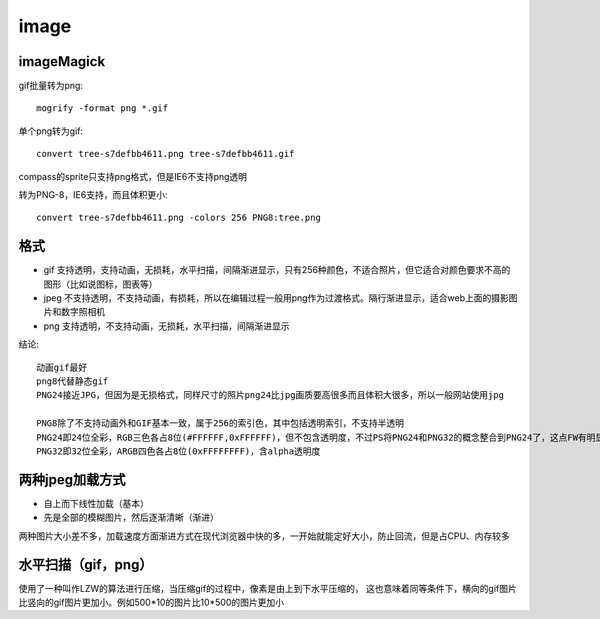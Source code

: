 .. _image:


***************
image
***************

imageMagick
---------------

gif批量转为png::

  mogrify -format png *.gif

单个png转为gif::

  convert tree-s7defbb4611.png tree-s7defbb4611.gif

compass的sprite只支持png格式，但是IE6不支持png透明

转为PNG-8，IE6支持，而且体积更小::

  convert tree-s7defbb4611.png -colors 256 PNG8:tree.png

格式
-----------

* gif 支持透明，支持动画，无损耗，水平扫描，间隔渐进显示，只有256种颜色，不适合照片，但它适合对颜色要求不高的图形（比如说图标，图表等）
* jpeg 不支持透明，不支持动画，有损耗，所以在编辑过程一般用png作为过渡格式。隔行渐进显示，适合web上面的摄影图片和数字照相机
* png 支持透明，不支持动画，无损耗，水平扫描，间隔渐进显示

结论::

  动画gif最好
  png8代替静态gif
  PNG24接近JPG，但因为是无损格式，同样尺寸的照片png24比jpg画质要高很多而且体积大很多，所以一般网站使用jpg

  PNG8除了不支持动画外和GIF基本一致，属于256的索引色，其中包括透明索引，不支持半透明
  PNG24即24位全彩，RGB三色各占8位(#FFFFFF,0xFFFFFF)，但不包含透明度，不过PS将PNG24和PNG32的概念整合到PNG24了，这点FW有明显的区分
  PNG32即32位全彩，ARGB四色各占8位(0xFFFFFFFF)，含alpha透明度

两种jpeg加载方式
-----------------------

* 自上而下线性加载（基本）
* 先是全部的模糊图片，然后逐渐清晰（渐进）

两种图片大小差不多，加载速度方面渐进方式在现代浏览器中快的多，一开始就能定好大小，防止回流，但是占CPU、内存较多

水平扫描（gif，png）
------------------------------

使用了一种叫作LZW的算法进行压缩，当压缩gif的过程中，像素是由上到下水平压缩的，
这也意味着同等条件下，横向的gif图片比竖向的gif图片更加小。例如500*10的图片比10*500的图片更加小
